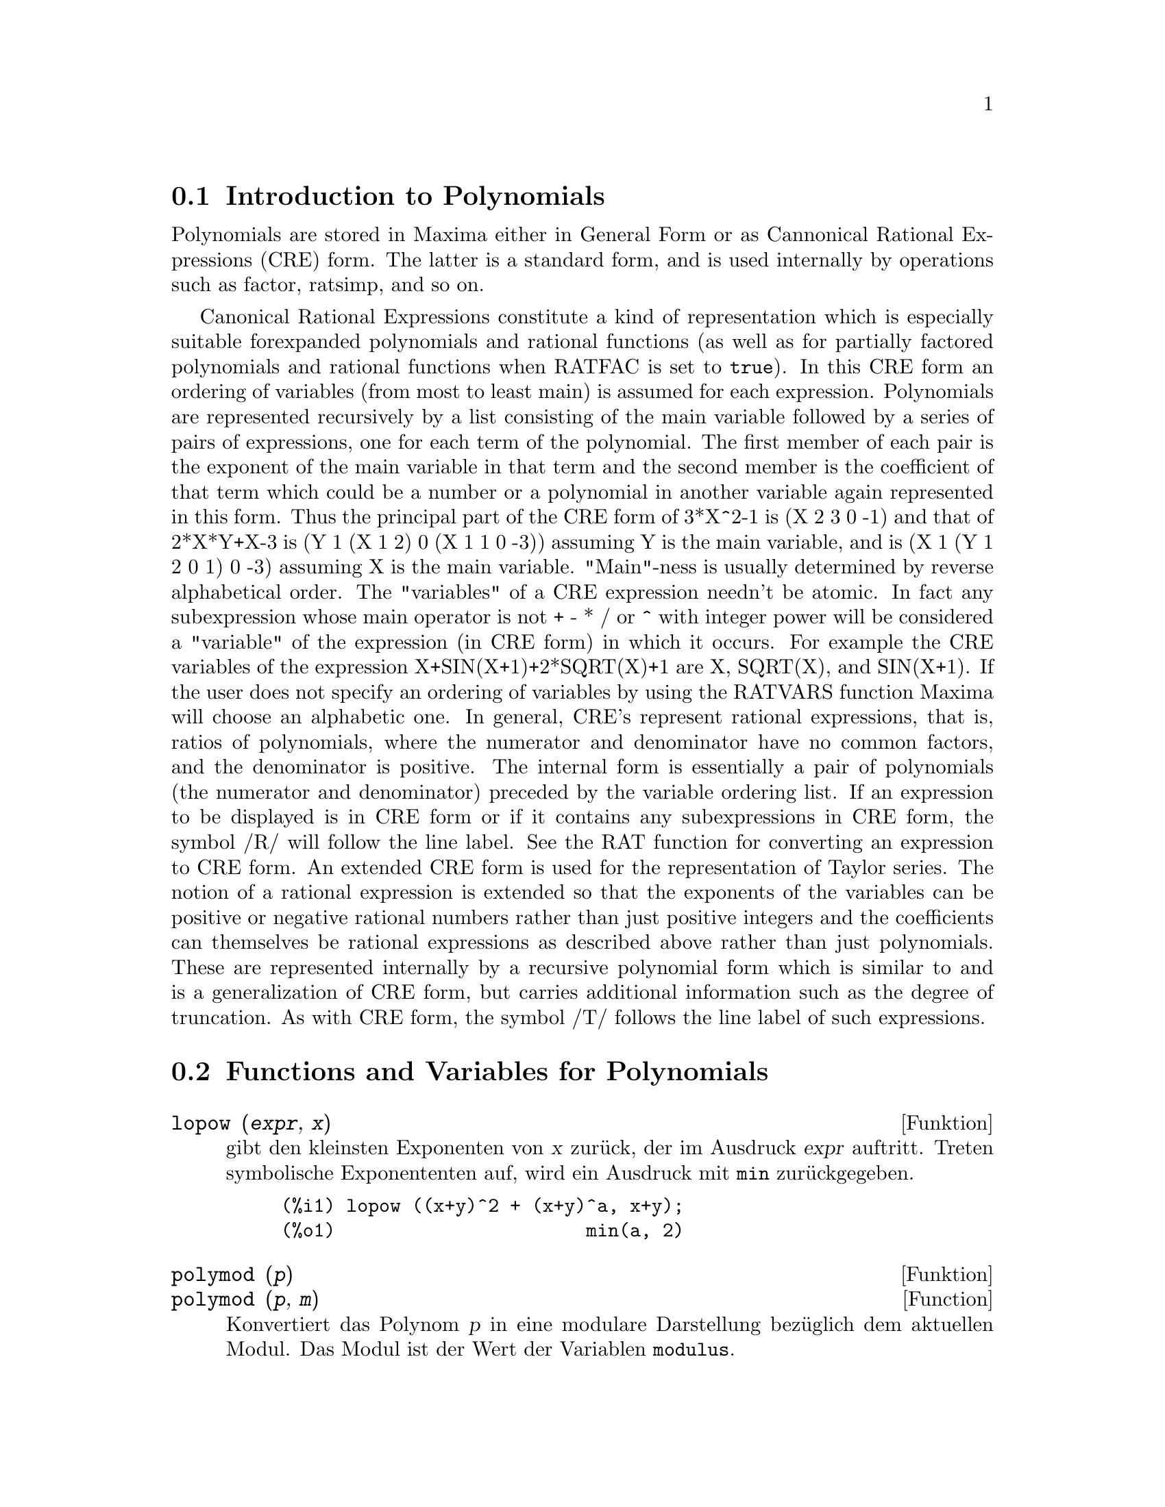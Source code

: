 @c -----------------------------------------------------------------------------
@c File     : Polynomials.de.texi
@c License  : GNU General Public License (GPL)
@c Language : German
@c Date     : 15.10.2010
@c 
@c This file is part of Maxima -- GPL CAS based on DOE-MACSYMA
@c -----------------------------------------------------------------------------

@menu
* Introduction to Polynomials::  
* Functions and Variables for Polynomials::  
@end menu

@c -----------------------------------------------------------------------------
@node Introduction to Polynomials, Functions and Variables for Polynomials, Polynome, Polynome
@section Introduction to Polynomials

Polynomials are stored in Maxima either in General Form or as
Cannonical Rational Expressions (CRE) form.  The latter is a standard
form, and is used internally by operations such as factor, ratsimp, and
so on.

Canonical Rational Expressions constitute a kind of representation
which is especially suitable forexpanded polynomials and rational
functions (as well as for partially factored polynomials and rational
functions when RATFAC is set to @code{true}).  In this CRE form an
ordering of variables (from most to least main) is assumed for each
expression.  Polynomials are represented recursively by a list
consisting of the main variable followed by a series of pairs of
expressions, one for each term of the polynomial.  The first member of
each pair is the exponent of the main variable in that term and the
second member is the coefficient of that term which could be a number or
a polynomial in another variable again represented in this form.  Thus
the principal part of the CRE form of 3*X^2-1 is (X 2 3 0 -1) and that
of 2*X*Y+X-3 is (Y 1 (X 1 2) 0 (X 1 1 0 -3)) assuming Y is the main
variable, and is (X 1 (Y 1 2 0 1) 0 -3) assuming X is the main
variable. "Main"-ness is usually determined by reverse alphabetical
order.  The "variables" of a CRE expression needn't be atomic.  In fact
any subexpression whose main operator is not + - * / or ^ with integer
power will be considered a "variable" of the expression (in CRE form) in
which it occurs.  For example the CRE variables of the expression
X+SIN(X+1)+2*SQRT(X)+1 are X, SQRT(X), and SIN(X+1).  If the user does
not specify an ordering of variables by using the RATVARS function
Maxima will choose an alphabetic one.  In general, CRE's represent
rational expressions, that is, ratios of polynomials, where the
numerator and denominator have no common factors, and the denominator is
positive.  The internal form is essentially a pair of polynomials (the
numerator and denominator) preceded by the variable ordering list.  If
an expression to be displayed is in CRE form or if it contains any
subexpressions in CRE form, the symbol /R/ will follow the line label.
See the RAT function for converting an expression to CRE form.  An
extended CRE form is used for the representation of Taylor series.  The
notion of a rational expression is extended so that the exponents of the
variables can be positive or negative rational numbers rather than just
positive integers and the coefficients can themselves be rational
expressions as described above rather than just polynomials.  These are
represented internally by a recursive polynomial form which is similar
to and is a generalization of CRE form, but carries additional
information such as the degree of truncation.  As with CRE form, the
symbol /T/ follows the line label of such expressions.

@c @opencatbox
@c @category{Polynomials} @category{Rational expressions}
@c @closecatbox

@c -----------------------------------------------------------------------------
@node Functions and Variables for Polynomials,  , Introduction to Polynomials, Polynome
@section Functions and Variables for Polynomials

@c -----------------------------------------------------------------------------
@deffn {Funktion} lopow (@var{expr}, @var{x})

@c Returns the lowest exponent of @var{x} which explicitly appears in 
@c @var{expr}.  Thus

gibt den kleinsten Exponenten von @var{x} zurück, der im Ausdruck @var{expr}
auftritt. Treten symbolische Exponententen auf, wird ein Ausdruck mit @code{min}
zurückgegeben.

@example
(%i1) lopow ((x+y)^2 + (x+y)^a, x+y);
(%o1)                       min(a, 2)
@end example

@c @opencatbox
@c @category{Ausdrücke}
@c @closecatbox
@end deffn

@c ISN'T THERE AN EQUIVALENT FUNCTION SOMEWHERE ??
@c NEEDS WORK (IF KEPT)

@c -----------------------------------------------------------------------------
@deffn {Funktion} polymod (@var{p})
@deffnx {Function} polymod (@var{p}, @var{m})

@c Converts the polynomial @var{p} to a modular representation with respect to 
@c the current modulus which is the value of the variable @code{modulus}.

Konvertiert das Polynom @var{p} in eine modulare Darstellung bezüglich dem
aktuellen Modul. Das Modul ist der Wert der Variablen @code{modulus}.

@c @code{polymod (@var{p}, @var{m})} specifies a modulus @var{m} to be used 
@c instead of the current value of @code{modulus}.

@code{polymod(@var{p}, @var{m}} konvertiert das Polynom bezüglich dem Modul 
@var{m}, anstatt dem aktuellen Modul @code{modulus}.

@c See @code{modulus}.

Siehe @code{modulus}.

@c @opencatbox
@c @category{Polynome}
@c @closecatbox
@end deffn

@c -----------------------------------------------------------------------------
@deffn {Function} powers (@var{expr}, @var{x})
Gives the powers of @var{x} occuring in @var{expr}.

@code{load (powers)} loads this function.
@c HMM, THERE'S A BUNCH OF MAXIMA FUNCTIONS IN src/powers.lisp ...
@c FOR SOME REASON src/powers.lisp IS NOT PART OF THE USUAL BUILD -- STRANGE

@c HERE IS THE TEXT FROM archive/share/unknown/powers.usg -- MERGE !!!
@c THIS FUNCTION IS A GENERALISATION OF "HIPOW" AND "LOPOW"
@c IN THAT IT RETURNS A LIST OF ALL THE POWERS OF VAR OCCURING
@c IN EXPR. IT IS STILL NECESSARY TO EXPAND EXPR BEFORE APPLYING
@c POWERS (ON PAIN OF GETTING THE WRONG ANSWER).
@c 
@c THIS FUNCTION HAS MANY USES, E.G. IF YOU WANT TO FIND ALL
@c THE COEFFICIENTS OF X IN A POLYNOMIAL POLY YOU CAN USE
@c MAP(LAMBDA([POW],COEFF(POLY,X,POW)),POWERS(POLY,X));
@c AND MANY OTHER SIMILAR USEFUL HACKS.

@c @opencatbox
@c @category{Expressions} @category{Polynomials}
@c @closecatbox
@end deffn

@c -----------------------------------------------------------------------------
@defvr {Option variable} algebraic
Default value: @code{false}

@code{algebraic} must be set to @code{true} in order for the
simplification of algebraic integers to take effect.

@c @opencatbox
@c @category{Simplification flags and variables}
@c @closecatbox
@end defvr

@c -----------------------------------------------------------------------------
@defvr {Option variable} berlefact
Default value: @code{true}

When @code{berlefact} is @code{false} then the Kronecker factoring
algorithm will be used otherwise the Berlekamp algorithm, which is the
default, will be used.

@c @opencatbox
@c @category{Polynomials}
@c @closecatbox
@end defvr

@c WHAT IS THIS ABOUT EXACTLY ??

@c -----------------------------------------------------------------------------
@deffn {Function} bezout (@var{p1}, @var{p2}, @var{x})

an alternative to the @code{resultant} command.  It
returns a matrix. @code{determinant} of this matrix is the desired resultant.

@c @opencatbox
@c @category{Polynomials}
@c @closecatbox
@end deffn

@c REWORD THIS ITEM -- COULD BE MORE CONCISE

@c -----------------------------------------------------------------------------
@deffn {Function} bothcoef (@var{expr}, @var{x})

Returns a list whose first member is the
coefficient of @var{x} in @var{expr} (as found by @code{ratcoef} if @var{expr} is in CRE form
otherwise by @code{coeff}) and whose second member is the remaining part of
@var{expr}.  That is, @code{[A, B]} where @code{@var{expr} = A*@var{x} + B}.

Example:
@c FOLLOWING GENERATED FROM THESE EXPRESSIONS
@c islinear (expr, x) := block ([c],
@c         c: bothcoef (rat (expr, x), x),
@c         is (freeof (x, c) and c[1] # 0))$
@c islinear ((r^2 - (x - r)^2)/x, x);

@example
(%i1) islinear (expr, x) := block ([c],
        c: bothcoef (rat (expr, x), x),
        is (freeof (x, c) and c[1] # 0))$
(%i2) islinear ((r^2 - (x - r)^2)/x, x);
(%o2)                         true
@end example

@c @opencatbox
@c @category{Polynomials}
@c @closecatbox
@end deffn

@c -----------------------------------------------------------------------------
@deffn {Function} coeff (@var{expr}, @var{x}, @var{n})
@deffnx {Function} coeff (@var{expr}, @var{x})

Returns the coefficient of @code{@var{x}^@var{n}} in @var{expr},
where @var{expr} is a polynomial or a monomial term in @var{x}.

@code{coeff(@var{expr}, @var{x}^@var{n})} is equivalent
to @code{coeff(@var{expr}, @var{x}, @var{n})}.
@code{coeff(@var{expr}, @var{x}, 0)} returns the remainder of @var{expr}
which is free of @var{x}.
If omitted, @var{n} is assumed to be 1.

@var{x} may be a simple variable or a subscripted variable,
or a subexpression of @var{expr} which
comprises an operator and all of its arguments.

It may be possible to compute coefficients of expressions which
are equivalent to @var{expr} by applying @code{expand} or @code{factor}.
@code{coeff} itself does not apply @code{expand} or @code{factor} or any other function.

@code{coeff} distributes over lists, matrices, and equations.

Examples:

@code{coeff} returns the coefficient @code{@var{x}^@var{n}} in @var{expr}.

@c ===beg===
@c coeff (b^3*a^3 + b^2*a^2 + b*a + 1, a^3);
@c ===end===
@example
(%i1) coeff (b^3*a^3 + b^2*a^2 + b*a + 1, a^3);
                                3
(%o1)                          b
@end example

@code{coeff(@var{expr}, @var{x}^@var{n})} is equivalent
to @code{coeff(@var{expr}, @var{x}, @var{n})}.

@c ===beg===
@c coeff (c[4]*z^4 - c[3]*z^3 - c[2]*z^2 + c[1]*z, z, 3);
@c coeff (c[4]*z^4 - c[3]*z^3 - c[2]*z^2 + c[1]*z, z^3);
@c ===end===
@example
(%i1) coeff (c[4]*z^4 - c[3]*z^3 - c[2]*z^2 + c[1]*z, z, 3);
(%o1)                         - c
                                 3
(%i2) coeff (c[4]*z^4 - c[3]*z^3 - c[2]*z^2 + c[1]*z, z^3);
(%o2)                         - c
                                 3
@end example

@code{coeff(@var{expr}, @var{x}, 0)} returns the remainder of @var{expr}
which is free of @var{x}.

@c ===beg===
@c coeff (a*u + b^2*u^2 + c^3*u^3, b, 0);
@c ===end===
@example
(%i1) coeff (a*u + b^2*u^2 + c^3*u^3, b, 0);
                            3  3
(%o1)                      c  u  + a u
@end example

@var{x} may be a simple variable or a subscripted variable,
or a subexpression of @var{expr} which
comprises an operator and all of its arguments.

@c ===beg===
@c coeff (h^4 - 2*%pi*h^2 + 1, h, 2);
@c coeff (v[1]^4 - 2*%pi*v[1]^2 + 1, v[1], 2);
@c coeff (sin(1 + x)*sin(x) + sin(1 + x)^3*sin(x)^3, sin(1 + x)^3);
@c coeff ((d - a)^2*(b + c)^3 + (a + b)^4*(c - d), a + b, 4);
@c ===end===
@example
(%i1) coeff (h^4 - 2*%pi*h^2 + 1, h, 2);
(%o1)                        - 2 %pi
(%i2) coeff (v[1]^4 - 2*%pi*v[1]^2 + 1, v[1], 2);
(%o2)                        - 2 %pi
(%i3) coeff (sin(1 + x)*sin(x) + sin(1 + x)^3*sin(x)^3, sin(1 + x)^3);
                                3
(%o3)                        sin (x)
(%i4) coeff ((d - a)^2*(b + c)^3 + (a + b)^4*(c - d), a + b, 4);
(%o4)                         c - d
@end example

@code{coeff} itself does not apply @code{expand} or @code{factor} or any other function.

@c ===beg===
@c coeff (c*(a + b)^3, a);
@c expand (c*(a + b)^3);
@c coeff (%, a);
@c coeff (b^3*c + 3*a*b^2*c + 3*a^2*b*c + a^3*c, (a + b)^3);
@c factor (b^3*c + 3*a*b^2*c + 3*a^2*b*c + a^3*c);
@c coeff (%, (a + b)^3);
@c ===end===
@example
(%i1) coeff (c*(a + b)^3, a);
(%o1)                           0
(%i2) expand (c*(a + b)^3);
                 3          2        2        3
(%o2)           b  c + 3 a b  c + 3 a  b c + a  c
(%i3) coeff (%, a);
                                2
(%o3)                        3 b  c
(%i4) coeff (b^3*c + 3*a*b^2*c + 3*a^2*b*c + a^3*c, (a + b)^3);
(%o4)                           0
(%i5) factor (b^3*c + 3*a*b^2*c + 3*a^2*b*c + a^3*c);
                                  3
(%o5)                      (b + a)  c
(%i6) coeff (%, (a + b)^3);
(%o6)                           c
@end example

@code{coeff} distributes over lists, matrices, and equations.

@c ===beg===
@c coeff ([4*a, -3*a, 2*a], a);
@c coeff (matrix ([a*x, b*x], [-c*x, -d*x]), x);
@c coeff (a*u - b*v = 7*u + 3*v, u);
@c ===end===
@example
(%i1) coeff ([4*a, -3*a, 2*a], a);
(%o1)                      [4, - 3, 2]
(%i2) coeff (matrix ([a*x, b*x], [-c*x, -d*x]), x);
                          [  a    b  ]
(%o2)                     [          ]
                          [ - c  - d ]
(%i3) coeff (a*u - b*v = 7*u + 3*v, u);
(%o3)                         a = 7
@end example

@c @opencatbox
@c @category{Polynomials}
@c @closecatbox
@end deffn

@c -----------------------------------------------------------------------------
@deffn {Function} combine (@var{expr})

Simplifies the sum @var{expr} by combining terms with the same
denominator into a single term.

@c NEED EXAMPLE HERE
@c @opencatbox
@c @category{Expressions}
@c @closecatbox
@end deffn

@c -----------------------------------------------------------------------------
@deffn {Function} content (@var{p_1}, @var{x_1}, ..., @var{x_n})

Returns a list whose first element is
the greatest common divisor of the coefficients of the terms of the
polynomial @var{p_1} in the variable @var{x_n} (this is the content) and whose
second element is the polynomial @var{p_1} divided by the content.
@c APPEARS TO WORK AS ADVERTISED -- ONLY x_n HAS ANY EFFECT ON THE RESULT
@c WHAT ARE THE OTHER VARIABLES x_1 THROUGH x_{n-1} FOR ??

Examples:
@c FOLLOWING GENERATED FROM THESE EXPRESSIONS
@c content (2*x*y + 4*x^2*y^2, y);

@example
(%i1) content (2*x*y + 4*x^2*y^2, y);
                                   2
(%o1)                   [2 x, 2 x y  + y]
@end example

@c @opencatbox
@c @category{Polynomials}
@c @closecatbox
@end deffn

@c -----------------------------------------------------------------------------
@deffn {Function} denom (@var{expr})

Returns the denominator of the rational expression @var{expr}.

@c @opencatbox
@c @category{Expressions}
@c @closecatbox
@end deffn

@c -----------------------------------------------------------------------------
@deffn {Function} divide (@var{p_1}, @var{p_2}, @var{x_1}, ..., @var{x_n})

computes the quotient and remainder
of the polynomial @var{p_1} divided by the polynomial @var{p_2}, in a main
polynomial variable, @var{x_n}.
@c SPELL OUT THE PURPOSE OF THE OTHER VARIABLES
The other variables are as in the @code{ratvars} function.
The result is a list whose first element is the quotient
and whose second element is the remainder.

Examples:
@c FOLLOWING GENERATED FROM THESE EXPRESSIONS
@c divide (x + y, x - y, x);
@c divide (x + y, x - y);

@example
(%i1) divide (x + y, x - y, x);
(%o1)                       [1, 2 y]
(%i2) divide (x + y, x - y);
(%o2)                      [- 1, 2 x]
@end example

@noindent
Note that @code{y} is the main variable in the second example.

@c @opencatbox
@c @category{Polynomials}
@c @closecatbox
@end deffn

@c -----------------------------------------------------------------------------
@deffn {Function} eliminate ([@var{eqn_1}, ..., @var{eqn_n}], [@var{x_1}, ..., @var{x_k}])

Eliminates variables from
equations (or expressions assumed equal to zero) by taking successive
resultants. This returns a list of @code{@var{n} - @var{k}} expressions with the @var{k}
variables @var{x_1}, ..., @var{x_k} eliminated.  First @var{x_1} is eliminated yielding @code{@var{n} - 1}
expressions, then @code{x_2} is eliminated, etc.  If @code{@var{k} = @var{n}} then a single expression in a
list is returned free of the variables @var{x_1}, ..., @var{x_k}.  In this case @code{solve}
is called to solve the last resultant for the last variable.

Example:
@c FOLLOWING GENERATED FROM THESE EXPRESSIONS
@c expr1: 2*x^2 + y*x + z;
@c expr2: 3*x + 5*y - z - 1;
@c expr3: z^2 + x - y^2 + 5;
@c eliminate ([expr3, expr2, expr1], [y, z]);

@example
(%i1) expr1: 2*x^2 + y*x + z;
                                      2
(%o1)                    z + x y + 2 x
(%i2) expr2: 3*x + 5*y - z - 1;
(%o2)                  - z + 5 y + 3 x - 1
(%i3) expr3: z^2 + x - y^2 + 5;
                          2    2
(%o3)                    z  - y  + x + 5
(%i4) eliminate ([expr3, expr2, expr1], [y, z]);
             8         7         6          5          4
(%o4) [7425 x  - 1170 x  + 1299 x  + 12076 x  + 22887 x

                                    3         2
                            - 5154 x  - 1291 x  + 7688 x + 15376]
@end example

@c @opencatbox
@c @category{Polynomials} @category{Algebraic equations}
@c @closecatbox
@end deffn

@c -----------------------------------------------------------------------------
@deffn {Function} ezgcd (@var{p_1}, @var{p_2}, @var{p_3}, ...)

Returns a list whose first element is the g.c.d of
the polynomials @var{p_1}, @var{p_2}, @var{p_3}, ...  and whose remaining elements are the
polynomials divided by the g.c.d.  This always uses the @code{ezgcd}
algorithm.

@c @opencatbox
@c @category{Polynomials}
@c @closecatbox
@end deffn

@c -----------------------------------------------------------------------------
@defvr {Option variable} facexpand
Default value: @code{true}

@code{facexpand} controls whether the irreducible factors
returned by @code{factor} are in expanded (the default) or recursive (normal
CRE) form.

@c @opencatbox
@c @category{Polynomials}
@c @closecatbox
@end defvr

@c -----------------------------------------------------------------------------
@deffn {Function} factor (@var{expr})
@deffnx {Function} factor (@var{expr}, @var{p})

Factors the expression @var{expr}, containing any number of variables or 
functions, into factors irreducible over the integers.
@code{factor (@var{expr}, @var{p})} factors @var{expr} over the field of 
rationals with an element adjoined whose minimum polynomial is @var{p}.

@code{factor} uses @code{ifactors} function for factoring integers.

@code{factorflag} if @code{false} suppresses the factoring of integer factors
of rational expressions.

@code{dontfactor} may be set to a list of variables with respect to which
factoring is not to occur.  (It is initially empty).  Factoring also
will not take place with respect to any variables which are less
important (using the variable ordering assumed for CRE form) than
those on the @code{dontfactor} list.

@code{savefactors} if @code{true} causes the factors of an expression which
is a product of factors to be saved by certain functions in order to
speed up later factorizations of expressions containing some of the
same factors.

@code{berlefact} if @code{false} then the Kronecker factoring algorithm will
be used otherwise the Berlekamp algorithm, which is the default, will
be used.

@code{intfaclim} if @code{true} maxima will give up factorization of
integers if no factor is found after trial divisions and Pollard's rho
method.  If set to @code{false} (this is the case when the user calls
@code{factor} explicitly), complete factorization of the integer will be
attempted.  The user's setting of @code{intfaclim} is used for internal
calls to @code{factor}. Thus, @code{intfaclim} may be reset to prevent
Maxima from taking an inordinately long time factoring large integers.

Examples:
@c EXAMPLES BELOW ADAPTED FROM examples (factor)
@c factor (2^63 - 1);
@c factor (-8*y - 4*x + z^2*(2*y + x));
@c -1 - 2*x - x^2 + y^2 + 2*x*y^2 + x^2*y^2;
@c block ([dontfactor: [x]], factor (%/36/(1 + 2*y + y^2)));
@c factor (1 + %e^(3*x));
@c factor (1 + x^4, a^2 - 2);
@c factor (-y^2*z^2 - x*z^2 + x^2*y^2 + x^3);
@c (2 + x)/(3 + x)/(b + x)/(c + x)^2;
@c ratsimp (%);
@c partfrac (%, x);
@c map ('factor, %);
@c ratsimp ((x^5 - 1)/(x - 1));
@c subst (a, x, %);
@c factor (%th(2), %);
@c factor (1 + x^12);
@c factor (1 + x^99);

@example
(%i1) factor (2^63 - 1);
                    2
(%o1)              7  73 127 337 92737 649657
(%i2) factor (-8*y - 4*x + z^2*(2*y + x));
(%o2)               (2 y + x) (z - 2) (z + 2)
(%i3) -1 - 2*x - x^2 + y^2 + 2*x*y^2 + x^2*y^2;
                2  2        2    2    2
(%o3)          x  y  + 2 x y  + y  - x  - 2 x - 1
(%i4) block ([dontfactor: [x]], factor (%/36/(1 + 2*y + y^2)));
                       2
                     (x  + 2 x + 1) (y - 1)
(%o4)                ----------------------
                           36 (y + 1)
(%i5) factor (1 + %e^(3*x));
                      x         2 x     x
(%o5)              (%e  + 1) (%e    - %e  + 1)
(%i6) factor (1 + x^4, a^2 - 2);
                    2              2
(%o6)             (x  - a x + 1) (x  + a x + 1)
(%i7) factor (-y^2*z^2 - x*z^2 + x^2*y^2 + x^3);
                       2
(%o7)              - (y  + x) (z - x) (z + x)
(%i8) (2 + x)/(3 + x)/(b + x)/(c + x)^2;
                             x + 2
(%o8)               ------------------------
                                           2
                    (x + 3) (x + b) (x + c)
(%i9) ratsimp (%);
                4                  3
(%o9) (x + 2)/(x  + (2 c + b + 3) x

     2                       2             2                   2
 + (c  + (2 b + 6) c + 3 b) x  + ((b + 3) c  + 6 b c) x + 3 b c )
(%i10) partfrac (%, x);
           2                   4                3
(%o10) - (c  - 4 c - b + 6)/((c  + (- 2 b - 6) c

     2              2         2                2
 + (b  + 12 b + 9) c  + (- 6 b  - 18 b) c + 9 b ) (x + c))

                 c - 2
 - ---------------------------------
     2                             2
   (c  + (- b - 3) c + 3 b) (x + c)

                         b - 2
 + -------------------------------------------------
             2             2       3      2
   ((b - 3) c  + (6 b - 2 b ) c + b  - 3 b ) (x + b)

                         1
 - ----------------------------------------------
             2
   ((b - 3) c  + (18 - 6 b) c + 9 b - 27) (x + 3)
(%i11) map ('factor, %);
              2
             c  - 4 c - b + 6                 c - 2
(%o11) - ------------------------- - ------------------------
                2        2                                  2
         (c - 3)  (c - b)  (x + c)   (c - 3) (c - b) (x + c)

                       b - 2                        1
            + ------------------------ - ------------------------
                             2                          2
              (b - 3) (c - b)  (x + b)   (b - 3) (c - 3)  (x + 3)
(%i12) ratsimp ((x^5 - 1)/(x - 1));
                       4    3    2
(%o12)                x  + x  + x  + x + 1
(%i13) subst (a, x, %);
                       4    3    2
(%o13)                a  + a  + a  + a + 1
(%i14) factor (%th(2), %);
                       2        3        3    2
(%o14)   (x - a) (x - a ) (x - a ) (x + a  + a  + a + 1)
(%i15) factor (1 + x^12);
                       4        8    4
(%o15)               (x  + 1) (x  - x  + 1)
(%i16) factor (1 + x^99);
                 2            6    3
(%o16) (x + 1) (x  - x + 1) (x  - x  + 1)

   10    9    8    7    6    5    4    3    2
 (x   - x  + x  - x  + x  - x  + x  - x  + x  - x + 1)

   20    19    17    16    14    13    11    10    9    7    6
 (x   + x   - x   - x   + x   + x   - x   - x   - x  + x  + x

    4    3            60    57    51    48    42    39    33
 - x  - x  + x + 1) (x   + x   - x   - x   + x   + x   - x

    30    27    21    18    12    9    3
 - x   - x   + x   + x   - x   - x  + x  + 1)
@end example

@c @opencatbox
@c @category{Polynomials}
@c @closecatbox
@end deffn

@c -----------------------------------------------------------------------------
@defvr {Option variable} factorflag
Default value: @code{false}

@c WHAT IS THIS ABOUT EXACTLY ??
When @code{factorflag} is @code{false}, suppresses the factoring of
integer factors of rational expressions.

@c @opencatbox
@c @category{Polynomials}
@c @closecatbox
@end defvr

@c -----------------------------------------------------------------------------
@deffn {Function} factorout (@var{expr}, @var{x_1}, @var{x_2}, ...)

Rearranges the sum @var{expr} into a sum of
terms of the form @code{f (@var{x_1}, @var{x_2}, ...)*g} where @code{g} is a product of
expressions not containing any @var{x_i} and @code{f} is factored.
@c NEED EXAMPLE HERE

@c @opencatbox
@c @category{Expressions}
@c @closecatbox
@end deffn

@c -----------------------------------------------------------------------------
@deffn {Function} factorsum (@var{expr})

Tries to group terms in factors of @var{expr} which are sums
into groups of terms such that their sum is factorable.  @code{factorsum} can
recover the result of @code{expand ((x + y)^2 + (z + w)^2)} but it can't recover
@code{expand ((x + 1)^2 + (x + y)^2)} because the terms have variables in common.

Example:
@c FOLLOWING GENERATED FROM THESE EXPRESSIONS
@c expand ((x + 1)*((u + v)^2 + a*(w + z)^2));
@c factorsum (%);

@example
(%i1) expand ((x + 1)*((u + v)^2 + a*(w + z)^2));
           2      2                            2      2
(%o1) a x z  + a z  + 2 a w x z + 2 a w z + a w  x + v  x

                                     2        2    2            2
                        + 2 u v x + u  x + a w  + v  + 2 u v + u
(%i2) factorsum (%);
                                   2          2
(%o2)            (x + 1) (a (z + w)  + (v + u) )
@end example

@c @opencatbox
@c @category{Expressions}
@c @closecatbox
@end deffn

@c -----------------------------------------------------------------------------
@deffn {Function} fasttimes (@var{p_1}, @var{p_2})

Returns the product of the polynomials @var{p_1} and @var{p_2} by using a
special algorithm for multiplication of polynomials.  @code{p_1} and @code{p_2} should be
multivariate, dense, and nearly the same size.  Classical
multiplication is of order @code{n_1 n_2} where
@code{n_1} is the degree of @code{p_1}
and @code{n_2} is the degree of @code{p_2}.
@code{fasttimes} is of order @code{max (n_1, n_2)^1.585}.

@c @opencatbox
@c @category{Polynomials}
@c @closecatbox
@end deffn

@c -----------------------------------------------------------------------------
@deffn {Function} fullratsimp (@var{expr})

@code{fullratsimp} repeatedly
applies @code{ratsimp} followed by non-rational simplification to an
expression until no further change occurs,
and returns the result.

When non-rational expressions are involved, one call
to @code{ratsimp} followed as is usual by non-rational ("general")
simplification may not be sufficient to return a simplified result.
Sometimes, more than one such call may be necessary.
@code{fullratsimp} makes this process convenient.

@code{fullratsimp (@var{expr}, @var{x_1}, ..., @var{x_n})} takes one or more arguments similar 
to @code{ratsimp} and @code{rat}.

Example:
@c FOLLOWING GENERATED FROM THESE EXPRESSIONS
@c expr: (x^(a/2) + 1)^2*(x^(a/2) - 1)^2/(x^a - 1);
@c ratsimp (expr);
@c fullratsimp (expr);
@c rat (expr);

@example
(%i1) expr: (x^(a/2) + 1)^2*(x^(a/2) - 1)^2/(x^a - 1);
                       a/2     2   a/2     2
                     (x    - 1)  (x    + 1)
(%o1)                -----------------------
                              a
                             x  - 1
(%i2) ratsimp (expr);
                          2 a      a
                         x    - 2 x  + 1
(%o2)                    ---------------
                              a
                             x  - 1
(%i3) fullratsimp (expr);
                              a
(%o3)                        x  - 1
(%i4) rat (expr);
                       a/2 4       a/2 2
                     (x   )  - 2 (x   )  + 1
(%o4)/R/             -----------------------
                              a
                             x  - 1
@end example

@c @opencatbox
@c @category{Simplification functions} @category{Rational expressions}
@c @opencatbox
@end deffn

@c SPELL OUT WHAT fullratsubst DOES INSTEAD OF ALLUDING TO ratsubst AND lratsubst
@c THIS ITEM NEEDS MORE WORK

@c -----------------------------------------------------------------------------
@deffn {Function} fullratsubst (@var{a}, @var{b}, @var{c})

is the same as @code{ratsubst} except that it calls
itself recursively on its result until that result stops changing.
This function is useful when the replacement expression and the
replaced expression have one or more variables in common.

@code{fullratsubst} will also accept its arguments in the format of
@code{lratsubst}.  That is, the first argument may be a single substitution
equation or a list of such equations, while the second argument is the
expression being processed.

@code{load ("lrats")} loads @code{fullratsubst} and @code{lratsubst}.

Examples:
@c EXPRESSIONS ADAPTED FROM demo ("lrats")
@c CAN PROBABLY CUT OUT THE lratsubst STUFF (lratsubst HAS ITS OWN DESCRIPTION)
@c load ("lrats")$
@c subst ([a = b, c = d], a + c);
@c lratsubst ([a^2 = b, c^2 = d], (a + e)*c*(a + c));
@c lratsubst (a^2 = b, a^3);
@c ratsubst (b*a, a^2, a^3);
@c fullratsubst (b*a, a^2, a^3);
@c fullratsubst ([a^2 = b, b^2 = c, c^2 = a], a^3*b*c);
@c fullratsubst (a^2 = b*a, a^3);
@c errcatch (fullratsubst (b*a^2, a^2, a^3));

@example
(%i1) load ("lrats")$
@end example
@itemize @bullet
@item
@code{subst} can carry out multiple substitutions.
@code{lratsubst} is analogous to @code{subst}.
@end itemize
@example
(%i2) subst ([a = b, c = d], a + c);
(%o2)                         d + b
(%i3) lratsubst ([a^2 = b, c^2 = d], (a + e)*c*(a + c));
(%o3)                (d + a c) e + a d + b c
@end example
@itemize @bullet
@item
If only one substitution is desired, then a single
equation may be given as first argument.
@end itemize
@example
(%i4) lratsubst (a^2 = b, a^3);
(%o4)                          a b
@end example
@itemize @bullet
@item
@code{fullratsubst} is equivalent to @code{ratsubst}
except that it recurses until its result stops changing.
@end itemize
@example
(%i5) ratsubst (b*a, a^2, a^3);
                               2
(%o5)                         a  b
(%i6) fullratsubst (b*a, a^2, a^3);
                                 2
(%o6)                         a b
@end example
@itemize @bullet
@item
@code{fullratsubst} also accepts a list of equations or a single
equation as first argument.
@end itemize
@example
(%i7) fullratsubst ([a^2 = b, b^2 = c, c^2 = a], a^3*b*c);
(%o7)                           b
(%i8) fullratsubst (a^2 = b*a, a^3);
                                 2
(%o8)                         a b
@end example
@itemize @bullet
@item
@c REWORD THIS SENTENCE
@code{fullratsubst} may cause an indefinite recursion.
@end itemize
@example
(%i9) errcatch (fullratsubst (b*a^2, a^2, a^3));

*** - Lisp stack overflow. RESET
@end example

@c @opencatbox
@c @category{Rational expressions}
@c @closecatbox
@end deffn

@c GCD IS A VARIABLE AND A FUNCTION
@c THIS ITEM NEEDS A LOT OF WORK

@c -----------------------------------------------------------------------------
@deffn {Function} gcd (@var{p_1}, @var{p_2}, @var{x_1}, ...)

Returns the greatest common divisor of @var{p_1} and @var{p_2}.
The flag @code{gcd} determines which algorithm is employed.
Setting @code{gcd} to @code{ez}, @code{subres}, @code{red}, or @code{spmod} selects the @code{ezgcd},
subresultant @code{prs}, reduced, or modular algorithm,
respectively.  If @code{gcd} @code{false} then @code{gcd (@var{p_1}, @var{p_2}, @var{x})} always returns 1
for all @var{x}.  Many functions (e.g.  @code{ratsimp}, @code{factor}, etc.) cause gcd's
to be taken implicitly.  For homogeneous polynomials it is recommended
that @code{gcd} equal to @code{subres} be used.  To take the gcd when an algebraic is
present, e.g., @code{gcd (@var{x}^2 - 2*sqrt(2)*@var{x} + 2, @var{x} - sqrt(2))}, @code{algebraic} must be
@code{true} and @code{gcd} must not be @code{ez}.

The @code{gcd} flag, default: @code{spmod}, if @code{false} will also prevent the greatest
common divisor from being taken when expressions are converted to canonical rational expression (CRE)
form.  This will sometimes speed the calculation if gcds are not
required.
@c NEEDS EXAMPLES HERE

@c @opencatbox
@c @category{Polynomials} @category{Rational expressions}
@c @closecatbox
@end deffn

@c IN NEED OF SERIOUS CLARIFICATION HERE

@c -----------------------------------------------------------------------------
@deffn {Function} gcdex (@var{f}, @var{g})
@deffnx {Function} gcdex (@var{f}, @var{g}, @var{x})

Returns a list @code{[@var{a}, @var{b}, @var{u}]}
where @var{u} is the greatest common divisor (gcd) of @var{f} and @var{g},
and @var{u} is equal to @code{@var{a} @var{f} + @var{b} @var{g}}.
The arguments @var{f} and @var{g} should be univariate polynomials,
or else polynomials in @var{x} a supplied @b{main} variable   
since we need to be in a principal ideal domain for this to work.
The gcd means the gcd regarding @var{f} and @var{g} as univariate polynomials with coefficients
being rational functions in the other variables.

@code{gcdex} implements the Euclidean algorithm,
where we have a sequence
of @code{L[i]: [a[i], b[i], r[i]]} which are all perpendicular
to @code{[f, g, -1]} and the next one is built as
if @code{q = quotient(r[i]/r[i+1])} then @code{L[i+2]: L[i] - q L[i+1]}, and it
terminates at @code{L[i+1]} when the remainder @code{r[i+2]} is zero.

@c FOLLOWING GENERATED FROM THESE EXPRESSIONS
@c gcdex (x^2 + 1, x^3 + 4);
@c % . [x^2 + 1, x^3 + 4, -1];

@example
(%i1) gcdex (x^2 + 1, x^3 + 4);
                       2
                      x  + 4 x - 1  x + 4
(%o1)/R/           [- ------------, -----, 1]
                           17        17
(%i2) % . [x^2 + 1, x^3 + 4, -1];
(%o2)/R/                        0
@end example

@c SORRY FOR BEING DENSE BUT WHAT IS THIS ABOUT EXACTLY
Note that the gcd in the following is @code{1}
since we work in @code{k(y)[x]}, not the  @code{y+1} we would expect in @code{k[y, x]}.

@c FOLLOWING GENERATED FROM THESE EXPRESSIONS
@c gcdex (x*(y + 1), y^2 - 1, x);

@example
(%i1) gcdex (x*(y + 1), y^2 - 1, x);
                               1
(%o1)/R/                 [0, ------, 1]
                              2
                             y  - 1
@end example

@c @opencatbox
@c @category{Polynomials} @category{Rational expressions}
@c @closecatbox
@end deffn

@c CHOOSE ONE CHARACTERIZATION OF "GAUSSIAN INTEGERS" AND USE IT WHERE GAUSSIAN INTEGERS ARE REFERENCED

@c -----------------------------------------------------------------------------
@deffn {Function} gcfactor (@var{n})

Factors the Gaussian integer @var{n} over the Gaussian integers, i.e.,
numbers of the form @code{@var{a} + @var{b} @code{%i}} where @var{a} and @var{b} are rational integers
(i.e.,  ordinary integers).  Factors are normalized by making @var{a} and @var{b}
non-negative.
@c NEED EXAMPLES HERE

@c @opencatbox
@c @category{Integers}
@c @closecatbox
@end deffn

@c CHOOSE ONE CHARACTERIZATION OF "GAUSSIAN INTEGERS" AND USE IT WHERE GAUSSIAN INTEGERS ARE REFERENCED

@c -----------------------------------------------------------------------------
@deffn {Function} gfactor (@var{expr})

Factors the polynomial @var{expr} over the Gaussian integers
(that is, the integers with the imaginary unit @code{%i} adjoined).
@c "This is like" -- IS IT THE SAME OR NOT ??
This is like @code{factor (@var{expr}, @var{a}^2+1)} where @var{a} is @code{%i}.

Example:
@c FOLLOWING GENERATED FROM THESE EXPRESSIONS
@c gfactor (x^4 - 1);

@example
(%i1) gfactor (x^4 - 1);
(%o1)           (x - 1) (x + 1) (x - %i) (x + %i)
@end example

@c @opencatbox
@c @category{Polynomials}
@c @closecatbox
@end deffn

@c DESCRIBE THIS INDEPENDENTLY OF factorsum
@c THIS ITEM NEEDS MORE WORK

@c -----------------------------------------------------------------------------
@deffn {Function} gfactorsum (@var{expr})

is similar to @code{factorsum} but applies @code{gfactor} instead
of @code{factor}.

@c @opencatbox
@c @category{Expressions}
@c @closecatbox
@end deffn

@deffn {Function} hipow (@var{expr}, @var{x})

Returns the highest explicit exponent of @var{x} in @var{expr}.
@var{x} may be a variable or a general expression.
If @var{x} does not appear in @var{expr},
@code{hipow} returns @code{0}.

@code{hipow} does not consider expressions equivalent to @code{expr}.
In particular, @code{hipow} does not expand @code{expr},
so @code{hipow (@var{expr}, @var{x})} and @code{hipow (expand (@var{expr}, @var{x}))}
may yield different results.

Examples:

@example
(%i1) hipow (y^3 * x^2 + x * y^4, x);
(%o1)                           2
(%i2) hipow ((x + y)^5, x);
(%o2)                           1
(%i3) hipow (expand ((x + y)^5), x);
(%o3)                           5
(%i4) hipow ((x + y)^5, x + y);
(%o4)                           5
(%i5) hipow (expand ((x + y)^5), x + y);
(%o5)                           0
@end example

@c @opencatbox
@c @category{Expressions}
@c @closecatbox
@end deffn

@c I SUSPECT THE FOLLOWING TEXT IS OUTDATED DUE TO CHANGES IN INTEGER FACTORING CODE

@c -----------------------------------------------------------------------------
@defvr {Option variable} intfaclim
Default value: true

If @code{true}, maxima will give up factorization of
integers if no factor is found after trial divisions and Pollard's rho
method and factorization will not be complete.

When @code{intfaclim} is @code{false} (this is the case when the user
calls @code{factor} explicitly), complete factorization will be
attempted.  @code{intfaclim} is set to @code{false} when factors are
computed in @code{divisors}, @code{divsum} and @code{totient}.
@c ANY OTHERS ??

@c WHAT ARE THESE MYSTERIOUS INTERNAL CALLS ?? (LET'S JUST LIST THE FUNCTIONS INVOLVED)
Internal calls to @code{factor} respect the user-specified value of
@code{intfaclim}.  Setting @code{intfaclim} to @code{true} may reduce
the time spent factoring large integers.
@c NEED EXAMPLES HERE

@c @opencatbox
@c @category{Integers}
@c @closecatbox
@end defvr

@c -----------------------------------------------------------------------------
@defvr {Option variable} keepfloat
Default value: @code{false}

When @code{keepfloat} is @code{true}, prevents floating
point numbers from being rationalized when expressions which contain
them are converted to canonical rational expression (CRE) form.

Note that the function @code{solve} and those functions calling it 
(@code{eigenvalues}, for example) currently ignore this flag, converting 
floating point numbers anyway.

Examples:

@c ===beg===
@c rat(x/2.0);
@c rat(x/2.0), keepfloat;
@c ===end===
@example
(%i1) rat(x/2.0);

`rat' replaced 0.5 by 1/2 = 0.5
                                       x
(%o1)/R/                               -
                                       2
(%i2) rat(x/2.0), keepfloat;

(%o2)/R/                             0.5 x
@end example

@code{solve} ignores @code{keepfloat}:

@c ===beg===
@c solve(1.0-x,x), keepfloat;
@c ===end===
@example
(%i3) solve(1.0-x,x), keepfloat;

`rat' replaced 1.0 by 1/1 = 1.0
(%o3)                               [x = 1]
@end example

@c @opencatbox
@c @category{Numerical evaluation}
@c @closecatbox
@end defvr

@c DESCRIBE lratsubst INDEPENDENTLY OF subst
@c THIS ITEM NEEDS MORE WORK

@c -----------------------------------------------------------------------------
@deffn {Function} lratsubst (@var{L}, @var{expr})

is analogous to @code{subst (@var{L}, @var{expr})}
except that it uses @code{ratsubst} instead of @code{subst}.

The first argument of
@code{lratsubst} is an equation or a list of equations identical in
format to that accepted by @code{subst}.  The
substitutions are made in the order given by the list of equations,
that is, from left to right.

@code{load ("lrats")} loads @code{fullratsubst} and @code{lratsubst}.

Examples:
@c EXPRESSIONS ADAPTED FROM demo ("lrats")
@c THIS STUFF CAN PROBABLY STAND REVISION -- EXAMPLES DON'T SEEM VERY ENLIGHTENING
@c load ("lrats")$
@c subst ([a = b, c = d], a + c);
@c lratsubst ([a^2 = b, c^2 = d], (a + e)*c*(a + c));
@c lratsubst (a^2 = b, a^3);

@example
(%i1) load ("lrats")$
@end example
@itemize @bullet
@item
@code{subst} can carry out multiple substitutions.
@code{lratsubst} is analogous to @code{subst}.
@end itemize
@example
(%i2) subst ([a = b, c = d], a + c);
(%o2)                         d + b
(%i3) lratsubst ([a^2 = b, c^2 = d], (a + e)*c*(a + c));
(%o3)                (d + a c) e + a d + b c
@end example
@itemize @bullet
@item
If only one substitution is desired, then a single
equation may be given as first argument.
@end itemize
@example
(%i4) lratsubst (a^2 = b, a^3);
(%o4)                          a b
@end example

@c @opencatbox
@c @category{Polynomials} @category{Rational expressions}
@c @closecatbox
@end deffn

@c -----------------------------------------------------------------------------
@defvr {Option variable} modulus
Default value: @code{false}

When @code{modulus} is a positive number @var{p},
operations on rational numbers (as returned by @code{rat} and related functions)
are carried out modulo @var{p},
using the so-called "balanced" modulus system
in which @code{@var{n} modulo @var{p}} is defined as 
an integer @var{k} in @code{[-(@var{p}-1)/2, ..., 0, ..., (@var{p}-1)/2]}
when @var{p} is odd, or @code{[-(@var{p}/2 - 1), ..., 0, ...., @var{p}/2]} when @var{p} is even,
such that @code{@var{a} @var{p} + @var{k}} equals @var{n} for some integer @var{a}.
@c NEED EXAMPLES OF "BALANCED MODULUS" HERE

@c WHAT CAN THIS MEAN ?? IS THE MODULUS STORED WITH THE EXPRESSION ??
@c "... in order to get correct results" -- WHAT DO YOU GET IF YOU DON'T RE-RAT ??
If @var{expr} is already in canonical rational expression (CRE) form when @code{modulus} is reset,
then you may need to re-rat @var{expr}, e.g., @code{expr: rat (ratdisrep (expr))},
in order to get correct results.

Typically @code{modulus} is set to a prime number.
If @code{modulus} is set to a positive non-prime integer,
this setting is accepted, but a warning message is displayed.
Maxima will allow zero or a negative integer to be assigned to @code{modulus},
although it is not clear if that has any useful consequences.

@c NEED EXAMPLES HERE
@c @opencatbox
@c @category{Integers}
@c @closecatbox
@end defvr

@c APPARENTLY OBSOLETE: ONLY EFFECT OF $newfac COULD BE TO CAUSE NONEXISTENT FUNCTION NMULTFACT
@c TO BE CALLED (IN FUNCTION FACTOR72 IN src/factor.lisp CIRCA LINE 1400)
@c $newfac NOT USED IN ANY OTHER CONTEXT (ASIDE FROM DECLARATIONS)
@c COMMENT IT OUT NOW, CUT IT ON THE NEXT PASS THROUGH THIS FILE
@c @defvar newfac
@c Default value: @code{false}
@c 
@c When @code{newfac} is @code{true}, @code{factor} will use the new factoring
@c routines.
@c 
@c @end defvar

@c -----------------------------------------------------------------------------
@deffn {Function} num (@var{expr})

Returns the numerator of @var{expr} if it is a ratio.
If @var{expr} is not a ratio, @var{expr} is returned.

@code{num} evaluates its argument.

@c NEED SOME EXAMPLES HERE
@c @opencatbox
@c @category{Expressions}
@c @closecatbox
@end deffn

@c -----------------------------------------------------------------------------
@deffn {Function} partfrac (@var{expr}, @var{var})

Expands the expression @var{expr} in partial fractions
with respect to the main variable @var{var}.  @code{partfrac} does a complete
partial fraction decomposition.  The algorithm employed is based on
the fact that the denominators of the partial fraction expansion (the
factors of the original denominator) are relatively prime.  The
numerators can be written as linear combinations of denominators, and
the expansion falls out.

@example
(%i1) 1/(1+x)^2 - 2/(1+x) + 2/(2+x);
                      2       2        1
(%o1)               ----- - ----- + --------
                    x + 2   x + 1          2
                                    (x + 1)
(%i2) ratsimp (%);
                                 x
(%o2)                 - -------------------
                         3      2
                        x  + 4 x  + 5 x + 2
(%i3) partfrac (%, x);
                      2       2        1
(%o3)               ----- - ----- + --------
                    x + 2   x + 1          2
                                    (x + 1)
@end example
@end deffn

@c -----------------------------------------------------------------------------
@deffn {Function} polydecomp (@var{p}, @var{x})

Decomposes the polynomial @var{p} in the variable @var{x}
into the functional composition of polynomials in @var{x}.
@code{polydecomp} returns a list @code{[@var{p_1}, ..., @var{p_n}]} such that

@example
lambda ([x], p_1) (lambda ([x], p_2) (... (lambda ([x], p_n) (x))
  ...))
@end example

is equal to @var{p}.
The degree of @var{p_i} is greater than 1 for @var{i} less than @var{n}.

Such a decomposition is not unique.

Examples:

@c ===beg===
@c polydecomp (x^210, x);
@c p : expand (subst (x^3 - x - 1, x, x^2 - a));
@c polydecomp (p, x);
@c ===end===
@example
(%i1) polydecomp (x^210, x);
                          7   5   3   2
(%o1)                   [x , x , x , x ]
(%i2) p : expand (subst (x^3 - x - 1, x, x^2 - a));
                6      4      3    2
(%o2)          x  - 2 x  - 2 x  + x  + 2 x - a + 1
(%i3) polydecomp (p, x);
                        2       3
(%o3)                 [x  - a, x  - x - 1]
@end example

The following function composes @code{L = [e_1, ..., e_n]} as functions in @code{x};
it is the inverse of polydecomp:

@c ===beg===
@c compose (L, x) :=
@c   block ([r : x], for e in L do r : subst (e, x, r), r) $
@c ===end===
@example
compose (L, x) :=
  block ([r : x], for e in L do r : subst (e, x, r), r) $
@end example

Re-express above example using @code{compose}:

@c ===beg===
@c polydecomp (compose ([x^2 - a, x^3 - x - 1], x), x);
@c ===end===
@example
(%i3) polydecomp (compose ([x^2 - a, x^3 - x - 1], x), x);
                        2       3
(%o3)                 [x  - a, x  - x - 1]
@end example

Note that though @code{compose (polydecomp (@var{p}, @var{x}), @var{x})}
always returns @var{p} (unexpanded),
@code{polydecomp (compose ([@var{p_1}, ..., @var{p_n}], @var{x}), @var{x})} does @i{not}
necessarily return @code{[@var{p_1}, ..., @var{p_n}]}:

@c ===beg===
@c polydecomp (compose ([x^2 + 2*x + 3, x^2], x), x);
@c polydecomp (compose ([x^2 + x + 1, x^2 + x + 1], x), x);
@c ===end===
@example
(%i4) polydecomp (compose ([x^2 + 2*x + 3, x^2], x), x);
                          2       2
(%o4)                   [x  + 2, x  + 1]
(%i5) polydecomp (compose ([x^2 + x + 1, x^2 + x + 1], x), x);
                      2       2
                     x  + 3  x  + 5
(%o5)               [------, ------, 2 x + 1]
                       4       2
@end example

@c @opencatbox
@c @category{Polynomials}
@c @closecatbox
@end deffn

@c -----------------------------------------------------------------------------
@deffn {Function} quotient (@var{p_1}, @var{p_2})
@deffnx {Function} quotient (@var{p_1}, @var{p_2}, @var{x_1}, ..., @var{x_n})

Returns the polynomial @var{p_1} divided by the polynomial @var{p_2}.
The arguments @var{x_1}, ..., @var{x_n} are interpreted as in @code{ratvars}.

@code{quotient} returns the first element of the two-element list returned by @code{divide}.

@c NEED SOME EXAMPLES HERE
@c @opencatbox
@c @category{Polynomials}
@c @closecatbox
@end deffn

@c THIS ITEM CAN PROBABLY BE IMPROVED

@c -----------------------------------------------------------------------------
@deffn {Function} rat (@var{expr})
@deffnx {Function} rat (@var{expr}, @var{x_1}, ..., @var{x_n})

Converts @var{expr} to canonical rational expression (CRE) form by expanding and
combining all terms over a common denominator and cancelling out the
greatest common divisor of the numerator and denominator, as well as
converting floating point numbers to rational numbers within a
tolerance of @code{ratepsilon}.
The variables are ordered according
to the @var{x_1}, ..., @var{x_n}, if specified, as in @code{ratvars}.

@code{rat} does not generally simplify functions other than
addition @code{+}, subtraction @code{-}, multiplication @code{*}, division @code{/}, and
exponentiation to an integer power,
whereas @code{ratsimp} does handle those cases.
Note that atoms (numbers and variables) in CRE form are not the
same as they are in the general form.
For example, @code{rat(x)- x} yields 
@code{rat(0)} which has a different internal representation than 0.

@c WHAT'S THIS ABOUT EXACTLY ??
When @code{ratfac} is @code{true}, @code{rat} yields a partially factored form for CRE.
During rational operations the expression is
maintained as fully factored as possible without an actual call to the
factor package.  This should always save space and may save some time
in some computations.  The numerator and denominator are still made
relatively prime
(e.g.  @code{rat ((x^2 - 1)^4/(x + 1)^2)} yields @code{(x - 1)^4 (x + 1)^2)},
but the factors within each part may not be relatively prime.

@code{ratprint} if @code{false} suppresses the printout of the message
informing the user of the conversion of floating point numbers to
rational numbers.

@code{keepfloat} if @code{true} prevents floating point numbers from being
converted to rational numbers.

See also @code{ratexpand} and  @code{ratsimp}.

Examples:
@c ===beg===
@c ((x - 2*y)^4/(x^2 - 4*y^2)^2 + 1)*(y + a)*(2*y + x) /
@c       (4*y^2 + x^2);
@c rat (%, y, a, x);
@c ===end===
@example
(%i1) ((x - 2*y)^4/(x^2 - 4*y^2)^2 + 1)*(y + a)*(2*y + x) /
      (4*y^2 + x^2);
                                           4
                                  (x - 2 y)
              (y + a) (2 y + x) (------------ + 1)
                                   2      2 2
                                 (x  - 4 y )
(%o1)         ------------------------------------
                              2    2
                           4 y  + x
(%i2) rat (%, y, a, x);
                            2 a + 2 y
(%o2)/R/                    ---------
                             x + 2 y
@end example

@c @opencatbox
@c @category{Rational expressions}
@c @closecatbox
@end deffn

@c -----------------------------------------------------------------------------
@defvr {Option variable} ratalgdenom
Default value: @code{true}

When @code{ratalgdenom} is @code{true}, allows rationalization of
denominators with respect to radicals to take effect.
@code{ratalgdenom} has an effect only when canonical rational expressions (CRE) are used in algebraic mode.

@c @opencatbox
@c @category{Simplification flags and variables}
@c @closecatbox
@end defvr

@c THIS ITEM NEEDS MORE WORK

@c -----------------------------------------------------------------------------
@deffn {Function} ratcoef (@var{expr}, @var{x}, @var{n})
@deffnx {Function} ratcoef (@var{expr}, @var{x})

Returns the coefficient of the expression @code{@var{x}^@var{n}}
in the expression @var{expr}.
If omitted, @var{n} is assumed to be 1.

The return value is free
(except possibly in a non-rational sense) of the variables in @var{x}.
If no coefficient of this type exists, 0 is returned.

@code{ratcoef}
expands and rationally simplifies its first argument and thus it may
produce answers different from those of @code{coeff} which is purely
syntactic.
@c MOVE THIS TO EXAMPLES SECTION
Thus @code{ratcoef ((x + 1)/y + x, x)} returns @code{(y + 1)/y} whereas @code{coeff} returns 1.

@code{ratcoef (@var{expr}, @var{x}, 0)}, viewing @var{expr} as a sum,
returns a sum of those terms which do not contain @var{x}.
@c "SHOULD NOT" -- WHAT DOES THIS MEAN ??
Therefore if @var{x} occurs to any negative powers, @code{ratcoef} should not be used.

@c WHAT IS THE INTENT HERE ??
Since @var{expr} is rationally
simplified before it is examined, coefficients may not appear quite
the way they were envisioned.

Example:
@c FOLLOWING GENERATED FROM THESE EXPRESSIONS
@c s: a*x + b*x + 5$
@c ratcoef (s, a + b);

@example
(%i1) s: a*x + b*x + 5$
(%i2) ratcoef (s, a + b);
(%o2)                           x
@end example
@c NEED MORE EXAMPLES HERE

@c @opencatbox
@c @category{Polynomials} @category{Rational expressions}
@c @closecatbox
@end deffn

@c -----------------------------------------------------------------------------
@deffn {Function} ratdenom (@var{expr})

Returns the denominator of @var{expr},
after coercing @var{expr} to a canonical rational expression (CRE).
The return value is a CRE.

@c ACTUALLY THE CONVERSION IS CARRIED OUT BY ratf BUT THAT'S WHAT $rat CALLS
@var{expr} is coerced to a CRE by @code{rat}
if it is not already a CRE.
This conversion may change the form of @var{expr} by putting all terms
over a common denominator.

@code{denom} is similar, but returns an ordinary expression instead of a CRE.
Also, @code{denom} does not attempt to place all terms over a common denominator,
and thus some expressions which are considered ratios by @code{ratdenom}
are not considered ratios by @code{denom}.

@c NEEDS AN EXAMPLE HERE
@c @opencatbox
@c @category{Rational expressions}
@c @closecatbox
@end deffn

@c -----------------------------------------------------------------------------
@defvr {Option variable} ratdenomdivide
Default value: @code{true}

When @code{ratdenomdivide} is @code{true},
@code{ratexpand} expands a ratio in which the numerator is a sum 
into a sum of ratios,
all having a common denominator.
Otherwise, @code{ratexpand} collapses a sum of ratios into a single ratio,
the numerator of which is the sum of the numerators of each ratio.

Examples:

@example
(%i1) expr: (x^2 + x + 1)/(y^2 + 7);
                            2
                           x  + x + 1
(%o1)                      ----------
                              2
                             y  + 7
(%i2) ratdenomdivide: true$
(%i3) ratexpand (expr);
                       2
                      x        x        1
(%o3)               ------ + ------ + ------
                     2        2        2
                    y  + 7   y  + 7   y  + 7
(%i4) ratdenomdivide: false$
(%i5) ratexpand (expr);
                            2
                           x  + x + 1
(%o5)                      ----------
                              2
                             y  + 7
(%i6) expr2: a^2/(b^2 + 3) + b/(b^2 + 3);
                                     2
                           b        a
(%o6)                    ------ + ------
                          2        2
                         b  + 3   b  + 3
(%i7) ratexpand (expr2);
                                  2
                             b + a
(%o7)                        ------
                              2
                             b  + 3
@end example

@c @opencatbox
@c @category{Simplification flags and variables} @category{Rational expressions}
@c @closecatbox
@end defvr

@c -----------------------------------------------------------------------------
@deffn {Function} ratdiff (@var{expr}, @var{x})

Differentiates the rational expression @var{expr} with respect to @var{x}.
@var{expr} must be a ratio of polynomials or a polynomial in @var{x}.
The argument @var{x} may be a variable or a subexpression of @var{expr}.
@c NOT CLEAR (FROM READING CODE) HOW x OTHER THAN A VARIABLE IS HANDLED --
@c LOOKS LIKE (a+b), 10*(a+b), (a+b)^2 ARE ALL TREATED LIKE (a+b);
@c HOW TO DESCRIBE THAT ??

The result is equivalent to @code{diff}, although perhaps in a different form.
@code{ratdiff} may be faster than @code{diff}, for rational expressions.

@code{ratdiff} returns a canonical rational expression (CRE) if @code{expr} is a CRE.
Otherwise, @code{ratdiff} returns a general expression.

@code{ratdiff} considers only the dependence of @var{expr} on @var{x},
and ignores any dependencies established by @code{depends}.

@c WHAT THIS IS ABOUT -- ratdiff (rat (factor (expr)), x) AND ratdiff (factor (rat (expr)), x) BOTH SUCCEED
@c COMMENTING THIS OUT UNTIL SOMEONE CAN ESTABLISH SOME CRE'S FOR WHICH ratdiff FAILS
@c However, @code{ratdiff} should not be used on factored CRE forms;
@c use @code{diff} instead for such expressions.

Example:
@c FOLLOWING GENERATED FROM THESE EXPRESSIONS
@c expr: (4*x^3 + 10*x - 11)/(x^5 + 5);
@c ratdiff (expr, x);
@c expr: f(x)^3 - f(x)^2 + 7;
@c ratdiff (expr, f(x));
@c expr: (a + b)^3 + (a + b)^2;
@c ratdiff (expr, a + b);

@example
(%i1) expr: (4*x^3 + 10*x - 11)/(x^5 + 5);
                           3
                        4 x  + 10 x - 11
(%o1)                   ----------------
                              5
                             x  + 5
(%i2) ratdiff (expr, x);
                    7       5       4       2
                 8 x  + 40 x  - 55 x  - 60 x  - 50
(%o2)          - ---------------------------------
                          10       5
                         x   + 10 x  + 25
(%i3) expr: f(x)^3 - f(x)^2 + 7;
                         3       2
(%o3)                   f (x) - f (x) + 7
(%i4) ratdiff (expr, f(x));
                           2
(%o4)                   3 f (x) - 2 f(x)
(%i5) expr: (a + b)^3 + (a + b)^2;
                              3          2
(%o5)                  (b + a)  + (b + a)
(%i6) ratdiff (expr, a + b);
                    2                    2
(%o6)            3 b  + (6 a + 2) b + 3 a  + 2 a
@end example

@c @opencatbox
@c @category{Rational expressions}
@c @closecatbox
@end deffn

@c -----------------------------------------------------------------------------
@deffn {Function} ratdisrep (@var{expr})

Returns its argument as a general expression.
If @var{expr} is a general expression, it is returned unchanged.

Typically @code{ratdisrep} is called to convert a canonical rational expression (CRE)
into a general expression.
@c NOT REALLY FOND OF YOU-CAN-DO-THIS-YOU-CAN-DO-THAT STATEMENTS
This is sometimes convenient if one wishes to stop the "contagion", or
use rational functions in non-rational contexts.

See also @code{totaldisrep}.

@c @opencatbox
@c @category{Rational expressions}
@c @closecatbox
@end deffn

@c -----------------------------------------------------------------------------
@deffn {Function} ratexpand (@var{expr})
@deffnx {Option variable} ratexpand

Expands @var{expr} by multiplying out products of sums and
exponentiated sums, combining fractions over a common denominator,
cancelling the greatest common divisor of the numerator and
denominator, then splitting the numerator (if a sum) into its
respective terms divided by the denominator.

The return value of @code{ratexpand} is a general expression,
even if @var{expr} is a canonical rational expression (CRE).

@c WHAT DOES THE FOLLOWING MEAN EXACTLY ??
The switch @code{ratexpand} if @code{true} will cause CRE
expressions to be fully expanded when they are converted back to
general form or displayed, while if it is @code{false} then they will be put
into a recursive form.
See also @code{ratsimp}.

When @code{ratdenomdivide} is @code{true},
@code{ratexpand} expands a ratio in which the numerator is a sum 
into a sum of ratios,
all having a common denominator.
Otherwise, @code{ratexpand} collapses a sum of ratios into a single ratio,
the numerator of which is the sum of the numerators of each ratio.

When @code{keepfloat} is @code{true}, prevents floating
point numbers from being rationalized when expressions which contain
them are converted to canonical rational expression (CRE) form.

Examples:
@c FOLLOWING GENERATED FROM THESE EXPRESSIONS
@c ratexpand ((2*x - 3*y)^3);
@c expr: (x - 1)/(x + 1)^2 + 1/(x - 1);
@c expand (expr);
@c ratexpand (expr);

@example
(%i1) ratexpand ((2*x - 3*y)^3);
                     3         2       2        3
(%o1)          - 27 y  + 54 x y  - 36 x  y + 8 x
(%i2) expr: (x - 1)/(x + 1)^2 + 1/(x - 1);
                         x - 1       1
(%o2)                   -------- + -----
                               2   x - 1
                        (x + 1)
(%i3) expand (expr);
                    x              1           1
(%o3)          ------------ - ------------ + -----
                2              2             x - 1
               x  + 2 x + 1   x  + 2 x + 1
(%i4) ratexpand (expr);
                        2
                     2 x                 2
(%o4)           --------------- + ---------------
                 3    2            3    2
                x  + x  - x - 1   x  + x  - x - 1
@end example

@c @opencatbox
@c @category{Rational expressions}
@c @closecatbox
@end deffn

@c -----------------------------------------------------------------------------
@defvr {Option variable} ratfac
Default value: @code{false}

When @code{ratfac} is @code{true},
canonical rational expressions (CRE) are manipulated in a partially factored form.

During rational operations the
expression is maintained as fully factored as possible without calling @code{factor}.
This should always save space and may save time in some computations.
The numerator and denominator are made relatively prime, for example
@code{rat ((x^2 - 1)^4/(x + 1)^2)} yields @code{(x - 1)^4 (x + 1)^2)},
but the factors within each part may not be relatively prime.

In the @code{ctensr} (Component Tensor Manipulation) package,
Ricci, Einstein, Riemann, and Weyl tensors and the scalar curvature 
are factored automatically when @code{ratfac} is @code{true}.
@i{@code{ratfac} should only be
set for cases where the tensorial components are known to consist of
few terms.}

The @code{ratfac} and @code{ratweight} schemes are incompatible and may not
both be used at the same time.

@c NEED EXAMPLES HERE
@c @opencatbox
@c @category{Rational expressions}
@c @closecatbox
@end defvr

@c -----------------------------------------------------------------------------
@deffn {Function} ratnumer (@var{expr})

Returns the numerator of @var{expr},
after coercing @var{expr} to a canonical rational expression (CRE).
The return value is a CRE.

@c ACTUALLY THE CONVERSION IS CARRIED OUT BY ratf BUT THAT'S WHAT $rat CALLS
@var{expr} is coerced to a CRE by @code{rat}
if it is not already a CRE.
This conversion may change the form of @var{expr} by putting all terms
over a common denominator.

@code{num} is similar, but returns an ordinary expression instead of a CRE.
Also, @code{num} does not attempt to place all terms over a common denominator,
and thus some expressions which are considered ratios by @code{ratnumer}
are not considered ratios by @code{num}.

@c NEEDS AN EXAMPLE HERE
@c @opencatbox
@c @category{Rational expressions}
@c @closecatbox
@end deffn

@c -----------------------------------------------------------------------------
@deffn {Function} ratnump (@var{expr})

Returns @code{true} if @var{expr} is a literal integer or ratio of literal integers,
otherwise @code{false}.

@c @opencatbox
@c @category{Predicate functions} @category{Rational expressions}
@c @closecatbox
@end deffn

@c -----------------------------------------------------------------------------
@deffn {Function} ratp (@var{expr})

Returns @code{true} if @var{expr} is a canonical rational expression (CRE) or extended CRE,
otherwise @code{false}.

CRE are created by @code{rat} and related functions.
Extended CRE are created by @code{taylor} and related functions.

@c @opencatbox
@c @category{Predicate functions} @category{Rational expressions}
@c @closecatbox
@end deffn

@c -----------------------------------------------------------------------------
@defvr {Option variable} ratprint
Default value: @code{true}

When @code{ratprint} is @code{true},
a message informing the user of the conversion of floating point numbers
to rational numbers is displayed.

@c @opencatbox
@c @category{Rational expressions} @category{Numerical evaluation} @category{Console interaction}
@c @closecatbox
@end defvr

@c -----------------------------------------------------------------------------
@deffn {Function} ratsimp (@var{expr})
@deffnx {Function} ratsimp (@var{expr}, @var{x_1}, ..., @var{x_n})

Simplifies the expression @var{expr} and all of its subexpressions,
including the arguments to non-rational functions.
The result is returned as the quotient of two polynomials in a recursive form,
that is, the coefficients of the main variable are polynomials in the other variables.
Variables may include non-rational functions (e.g., @code{sin (x^2 + 1)})
and the arguments to any such functions are also rationally simplified.

@code{ratsimp (@var{expr}, @var{x_1}, ..., @var{x_n})}
enables rational simplification with the
specification of variable ordering as in @code{ratvars}.

When @code{ratsimpexpons} is @code{true},
@code{ratsimp} is applied to the exponents of expressions during simplification.

See also @code{ratexpand}.
Note that @code{ratsimp} is affected by some of the
flags which affect @code{ratexpand}.

Examples:
@c FOLLOWING GENERATED FROM THESE EXPRESSIONS
@c sin (x/(x^2 + x)) = exp ((log(x) + 1)^2 - log(x)^2);
@c ratsimp (%);
@c ((x - 1)^(3/2) - (x + 1)*sqrt(x - 1))/sqrt((x - 1)*(x + 1));
@c ratsimp (%);
@c x^(a + 1/a), ratsimpexpons: true;

@example
(%i1) sin (x/(x^2 + x)) = exp ((log(x) + 1)^2 - log(x)^2);
                                         2      2
                   x         (log(x) + 1)  - log (x)
(%o1)        sin(------) = %e
                  2
                 x  + x
(%i2) ratsimp (%);
                             1          2
(%o2)                  sin(-----) = %e x
                           x + 1
(%i3) ((x - 1)^(3/2) - (x + 1)*sqrt(x - 1))/sqrt((x - 1)*(x + 1));
                       3/2
                (x - 1)    - sqrt(x - 1) (x + 1)
(%o3)           --------------------------------
                     sqrt((x - 1) (x + 1))
(%i4) ratsimp (%);
                           2 sqrt(x - 1)
(%o4)                    - -------------
                                 2
                           sqrt(x  - 1)
(%i5) x^(a + 1/a), ratsimpexpons: true;
                               2
                              a  + 1
                              ------
                                a
(%o5)                        x
@end example

@c @opencatbox
@c @category{Simplification functions} @category{Rational expressions}
@c @closecatbox
@end deffn

@c -----------------------------------------------------------------------------
@defvr {Option variable} ratsimpexpons
Default value: @code{false}

When @code{ratsimpexpons} is @code{true},
@code{ratsimp} is applied to the exponents of expressions during simplification.

@c NEED AN EXAMPLE HERE -- RECYCLE THE ratsimpexpons EXAMPLE FROM ratsimp ABOVE
@c @opencatbox
@c @category{Simplification flags and variables} @category{Rational expressions}
@c @closecatbox
@end defvr

@c -----------------------------------------------------------------------------
@defvr {Optionsvariable} radsubstflag
Standardwert: @code{false}

@c @code{radsubstflag}, if @code{true}, permits @code{ratsubst} to make 
@c substitutions such as @code{u} for @code{sqrt (x)} in @code{x}.

Hat @code{radsubstflag} den Wert @code{true}, wird verhindert, dass die Funktion
@code{ratsubst} z. B. @code{u} für @code{sqrt(x)} in @code{x} substituiert.

@c @opencatbox
@c @category{Vereinfachungsflags und Variablen}
@c @closecatbox
@end defvr

@c -----------------------------------------------------------------------------
@deffn {Function} ratsubst (@var{a}, @var{b}, @var{c})

Substitutes @var{a} for @var{b} in @var{c} and returns the resulting expression.
@c "ETC" SUGGESTS THE READER KNOWS WHAT ELSE GOES THERE -- NOT LIKELY THE CASE
@var{b} may be a sum, product, power, etc.

@c WHAT, EXACTLY, DOES ratsubst KNOW ??
@code{ratsubst} knows something of the meaning of expressions
whereas @code{subst} does a purely syntactic substitution.
Thus @code{subst (a, x + y, x + y + z)} returns @code{x + y + z}
whereas @code{ratsubst} returns @code{z + a}.

When @code{radsubstflag} is @code{true},
@code{ratsubst} makes substitutions for radicals in expressions
which don't explicitly contain them.

Examples:
@c EXAMPLES BELOW ADAPTED FROM examples (ratsubst)
@c WITH SOME ADDITIONAL STUFF
@c ratsubst (a, x*y^2, x^4*y^3 + x^4*y^8);
@c cos(x)^4 + cos(x)^3 + cos(x)^2 + cos(x) + 1;
@c ratsubst (1 - sin(x)^2, cos(x)^2, %);
@c ratsubst (1 - cos(x)^2, sin(x)^2, sin(x)^4);
@c radsubstflag: false$
@c ratsubst (u, sqrt(x), x);
@c radsubstflag: true$
@c ratsubst (u, sqrt(x), x);

@example
(%i1) ratsubst (a, x*y^2, x^4*y^3 + x^4*y^8);
                              3      4
(%o1)                      a x  y + a
(%i2) cos(x)^4 + cos(x)^3 + cos(x)^2 + cos(x) + 1;
               4         3         2
(%o2)       cos (x) + cos (x) + cos (x) + cos(x) + 1
(%i3) ratsubst (1 - sin(x)^2, cos(x)^2, %);
            4           2                     2
(%o3)    sin (x) - 3 sin (x) + cos(x) (2 - sin (x)) + 3
(%i4) ratsubst (1 - cos(x)^2, sin(x)^2, sin(x)^4);
                        4           2
(%o4)                cos (x) - 2 cos (x) + 1
(%i5) radsubstflag: false$
(%i6) ratsubst (u, sqrt(x), x);
(%o6)                           x
(%i7) radsubstflag: true$
(%i8) ratsubst (u, sqrt(x), x);
                                2
(%o8)                          u
@end example

@c @opencatbox
@c @category{Rational expressions}
@c @closecatbox
@end deffn

@c -----------------------------------------------------------------------------
@deffn {Function} ratvars (@var{x_1}, ..., @var{x_n})
@deffnx {Function} ratvars ()
@deffnx {System variable} ratvars

Declares main variables @var{x_1}, ..., @var{x_n} for rational expressions.
@var{x_n}, if present in a rational expression, is considered the main variable.
Otherwise, @var{x_[n-1]} is considered the main variable if present,
and so on through the preceding variables to @var{x_1},
which is considered the main variable only if none of the succeeding variables are present.

If a variable in a rational expression is not present in the @code{ratvars} list,
it is given a lower priority than @var{x_1}.

The arguments to @code{ratvars} can be either variables or non-rational functions
such as @code{sin(x)}.

The variable @code{ratvars} is a list of the arguments of 
the function @code{ratvars} when it was called most recently.
Each call to the function @code{ratvars} resets the list.
@code{ratvars ()} clears the list.

@c NEED EXAMPLES HERE
@c @opencatbox
@c @category{Rational expressions}
@c @closecatbox
@end deffn

@c -----------------------------------------------------------------------------
@deffn {Function} ratweight (@var{x_1}, @var{w_1}, ..., @var{x_n}, @var{w_n})
@deffnx {Function} ratweight ()

Assigns a weight @var{w_i} to the variable @var{x_i}.
This causes a term to be replaced by 0 if its weight exceeds the
value of the variable @code{ratwtlvl} (default yields no truncation).
The weight of a term is the sum of the products of the
weight of a variable in the term times its power.
For example, the weight of @code{3 x_1^2 x_2} is @code{2 w_1 + w_2}.
Truncation according to @code{ratwtlvl} is carried out only when multiplying
or exponentiating canonical rational expressions (CRE).

@code{ratweight ()} returns the cumulative list of weight assignments.

Note: The @code{ratfac} and @code{ratweight} schemes are incompatible and may not
both be used at the same time.

Examples:
@c FOLLOWING GENERATED FROM THESE EXPRESSIONS
@c ratweight (a, 1, b, 1);
@c expr1: rat(a + b + 1)$
@c expr1^2;
@c ratwtlvl: 1$
@c expr1^2;

@example
(%i1) ratweight (a, 1, b, 1);
(%o1)                     [a, 1, b, 1]
(%i2) expr1: rat(a + b + 1)$
(%i3) expr1^2;
                  2                  2
(%o3)/R/         b  + (2 a + 2) b + a  + 2 a + 1
(%i4) ratwtlvl: 1$
(%i5) expr1^2;
(%o5)/R/                  2 b + 2 a + 1
@end example

@c @opencatbox
@c @category{Rational expressions}
@c @closecatbox
@end deffn

@c -----------------------------------------------------------------------------
@defvr {System variable} ratweights
Default value: @code{[]}

@code{ratweights} is the list of weights assigned by @code{ratweight}.
The list is cumulative:
each call to @code{ratweight} places additional items in the list.

@c DO WE REALLY NEED TO MENTION THIS ??
@code{kill (ratweights)} and @code{save (ratweights)} both work as expected.

@c @opencatbox
@c @category{Rational expressions}
@c @closecatbox
@end defvr

@c -----------------------------------------------------------------------------
@defvr {Option variable} ratwtlvl
Default value: @code{false}

@code{ratwtlvl} is used in combination with the @code{ratweight}
function to control the truncation of canonical rational expressions (CRE).
For the default value of @code{false}, no truncation occurs.

@c @opencatbox
@c @category{Rational expressions}
@c @closecatbox
@end defvr

@c -----------------------------------------------------------------------------
@deffn {Function} remainder (@var{p_1}, @var{p_2})
@deffnx {Function} remainder (@var{p_1}, @var{p_2}, @var{x_1}, ..., @var{x_n})

Returns the remainder of the polynomial @var{p_1} divided by the polynomial @var{p_2}.
The arguments @var{x_1}, ..., @var{x_n} are interpreted as in @code{ratvars}.

@code{remainder} returns the second element
of the two-element list returned by @code{divide}.

@c NEED SOME EXAMPLES HERE
@c @opencatbox
@c @category{Polynomials}
@c @closecatbox
@end deffn

@c CAN PROBABLY BE CLARIFIED

@c -----------------------------------------------------------------------------
@deffn {Function} resultant (@var{p_1}, @var{p_2}, @var{x})
@deffnx {Variable} resultant

Computes the resultant of the two polynomials @var{p_1} and @var{p_2},
eliminating the variable @var{x}.
The resultant is a determinant of the coefficients of @var{x}
in @var{p_1} and @var{p_2},
which equals zero
if and only if @var{p_1} and @var{p_2} have a non-constant factor in common.

If @var{p_1} or @var{p_2} can be factored,
it may be desirable to call @code{factor} before calling @code{resultant}.

The variable @code{resultant} controls which algorithm will be used to compute
the resultant.
@c WHAT DOES THE FOLLOWING MEAN EXACTLY ??
@code{subres} for subresultant prs,
@code{mod} for modular resultant algorithm,
and @code{red} for reduced prs.
On most problems @code{subres} should be best.
On some large degree univariate or bivariate problems @code{mod} may be better.

The function @code{bezout} takes the same arguments as @code{resultant} and returns
a matrix.  The determinant of the return value is the desired resultant.

@c NEED AN EXAMPLE HERE
@c @opencatbox
@c @category{Polynomials}
@c @closecatbox
@end deffn

@c -----------------------------------------------------------------------------
@defvr {Option variable} savefactors
Default value: @code{false}

@c "certain functions" -- WHICH ONES ??
When @code{savefactors} is @code{true}, causes the factors of an
expression which is a product of factors to be saved by certain
functions in order to speed up later factorizations of expressions
containing some of the same factors.

@c @opencatbox
@c @category{Polynomials}
@c @closecatbox
@end defvr

@c --- 28.08.2010 DK -----------------------------------------------------------
@deffn {Function} showratvars (@var{expr})

Returns a list of the canonical rational expression (CRE) variables in 
expression @code{expr}.

See also @code{ratvars}.

@c @opencatbox
@c @category{Rational expressions} @category{Display functions}
@c @closecatbox
@end deffn

@c I CAN'T TELL WHAT THIS IS SUPPOSED TO BE ABOUT

@c -----------------------------------------------------------------------------
@deffn {Function} sqfr (@var{expr})

is similar to @code{factor} except that the polynomial factors are "square-free."
That is, they have factors only of degree one.
This algorithm, which is also used by the first stage of @code{factor}, utilizes
the fact that a polynomial has in common with its n'th derivative all
its factors of degree greater than n.  Thus by taking greatest common divisors
with the polynomial of
the derivatives with respect to each variable in the polynomial, all
factors of degree greater than 1 can be found.

Example:
@c FOLLOWING GENERATED FROM THIS EXPRESSION
@c sqfr (4*x^4 + 4*x^3 - 3*x^2 - 4*x - 1);

@example
(%i1) sqfr (4*x^4 + 4*x^3 - 3*x^2 - 4*x - 1);
                                2   2
(%o1)                  (2 x + 1)  (x  - 1)
@end example

@c @opencatbox
@c @category{Polynomials}
@c @closecatbox
@end deffn

@c THIS ITEM STILL NEEDS WORK

@c -----------------------------------------------------------------------------
@deffn {Function} tellrat (@var{p_1}, ..., @var{p_n})
@deffnx {Function} tellrat ()

Adds to the ring of algebraic integers known to Maxima
the elements which are the solutions of the polynomials @var{p_1}, ..., @var{p_n}.
Each argument @var{p_i} is a polynomial with integer coefficients.

@code{tellrat (@var{x})} effectively means substitute 0 for @var{x} in rational
functions.

@code{tellrat ()} returns a list of the current substitutions.

@code{algebraic} must be set to @code{true} in order for the simplification of
algebraic integers to take effect.

Maxima initially knows about the imaginary unit @code{%i}
and all roots of integers.

There is a command @code{untellrat} which takes kernels and
removes @code{tellrat} properties.

When @code{tellrat}'ing a multivariate
polynomial, e.g., @code{tellrat (x^2 - y^2)}, there would be an ambiguity as to
whether to substitute @code{@var{y}^2} for @code{@var{x}^2}
or vice versa.  
Maxima picks a particular ordering, but if the user wants to specify which, e.g.
@code{tellrat (y^2 = x^2)} provides a syntax which says replace
@code{@var{y}^2} by @code{@var{x}^2}.

@c CAN'T TELL WHAT THIS IS ABOUT -- tellrat(w^3-1)$ algebraic:true$ rat(1/(w^2-w));
@c DOES NOT YIELD AN ERROR, SO WHAT IS THE POINT ABOUT ratalgdenom ??
@c When you @code{tellrat} reducible polynomials, you want to be careful not to
@c attempt to rationalize a denominator with a zero divisor.  E.g.
@c tellrat(w^3-1)$ algebraic:true$ rat(1/(w^2-w)); will give "quotient by
@c zero".  This error can be avoided by setting @code{ratalgdenom} to @code{false}.

Examples:
@c EXAMPLE ADAPTED FROM example (tellrat)
@c 10*(%i + 1)/(%i + 3^(1/3));
@c ev (ratdisrep (rat(%)), algebraic);
@c tellrat (1 + a + a^2);
@c 1/(a*sqrt(2) - 1) + a/(sqrt(3) + sqrt(2));
@c ev (ratdisrep (rat(%)), algebraic);
@c tellrat (y^2 = x^2);

@example
(%i1) 10*(%i + 1)/(%i + 3^(1/3));
                           10 (%i + 1)
(%o1)                      -----------
                                  1/3
                            %i + 3
(%i2) ev (ratdisrep (rat(%)), algebraic);
             2/3      1/3              2/3      1/3
(%o2)    (4 3    - 2 3    - 4) %i + 2 3    + 4 3    - 2
(%i3) tellrat (1 + a + a^2);
                            2
(%o3)                     [a  + a + 1]
(%i4) 1/(a*sqrt(2) - 1) + a/(sqrt(3) + sqrt(2));
                      1                 a
(%o4)           ------------- + -----------------
                sqrt(2) a - 1   sqrt(3) + sqrt(2)
(%i5) ev (ratdisrep (rat(%)), algebraic);
         (7 sqrt(3) - 10 sqrt(2) + 2) a - 2 sqrt(2) - 1
(%o5)    ----------------------------------------------
                               7
(%i6) tellrat (y^2 = x^2);
                        2    2   2
(%o6)                 [y  - x , a  + a + 1]
@end example

@c @opencatbox
@c @category{Polynomials} @category{Rational expressions}
@c @closecatbox
@end deffn

@c -----------------------------------------------------------------------------
@deffn {Function} totaldisrep (@var{expr})

Converts every subexpression of @var{expr} from canonical rational expressions (CRE) to
general form and returns the result.
If @var{expr} is itself in CRE form then @code{totaldisrep} is identical to
@code{ratdisrep}.

@code{totaldisrep} may be useful for
ratdisrepping expressions such as equations, lists, matrices, etc., which
have some subexpressions in CRE form.

@c NEED EXAMPLES HERE
@c @opencatbox
@c @category{Rational expressions}
@c @closecatbox
@end deffn

@c -----------------------------------------------------------------------------
@deffn {Function} untellrat (@var{x_1}, ..., @var{x_n})

Removes @code{tellrat} properties from @var{x_1}, ..., @var{x_n}.

@c NEED EXAMPLES HERE
@c @opencatbox
@c @category{Polynomials} @category{Rational expressions}
@c @closecatbox
@end deffn

@c --- End of file Polynomials.de.texi -----------------------------------------

